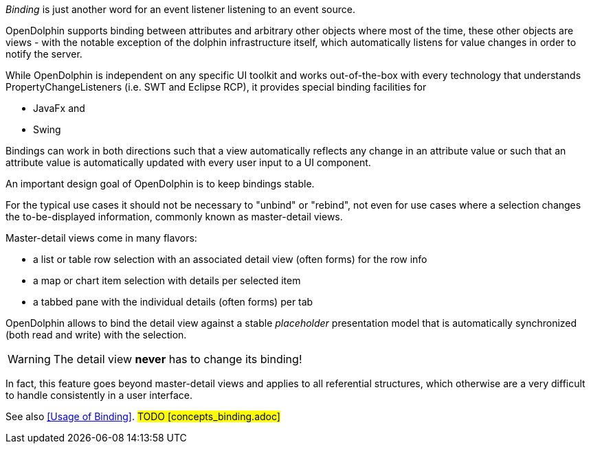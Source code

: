 _Binding_ is just another word for an event listener listening to an event source.

OpenDolphin supports binding between attributes and arbitrary other objects where
most of the time, these other objects are views - with the notable exception of
the dolphin infrastructure itself, which automatically listens for value changes
in order to notify the server.

While OpenDolphin is independent on any specific UI toolkit and works out-of-the-box
with every technology that understands PropertyChangeListeners (i.e. SWT and
Eclipse RCP), it provides special binding facilities for

* JavaFx and
* Swing

Bindings can work in both directions such that a view automatically
reflects any change in an attribute value or such that an attribute value is
automatically updated with every user input to a UI component.

An important design goal of OpenDolphin is to keep bindings stable.

For the typical use cases it should not be necessary to "unbind" or "rebind", not even
for use cases where a selection changes the to-be-displayed information, commonly
known as master-detail views.

Master-detail views come in many flavors:

* a list or table row selection with an associated detail view (often forms) for the row info
* a map or chart item selection with details per selected item
* a tabbed pane with the individual details (often forms) per tab

OpenDolphin allows to bind the detail view against a stable _placeholder_
presentation model that is automatically synchronized (both read and write)
with the selection.

WARNING: The detail view *never* has to change its binding!

In fact, this feature goes beyond master-detail views and applies to all
referential structures, which otherwise are a very difficult to handle
consistently in a user interface.

See also <<Usage of Binding>>. #TODO [concepts_binding.adoc]#
